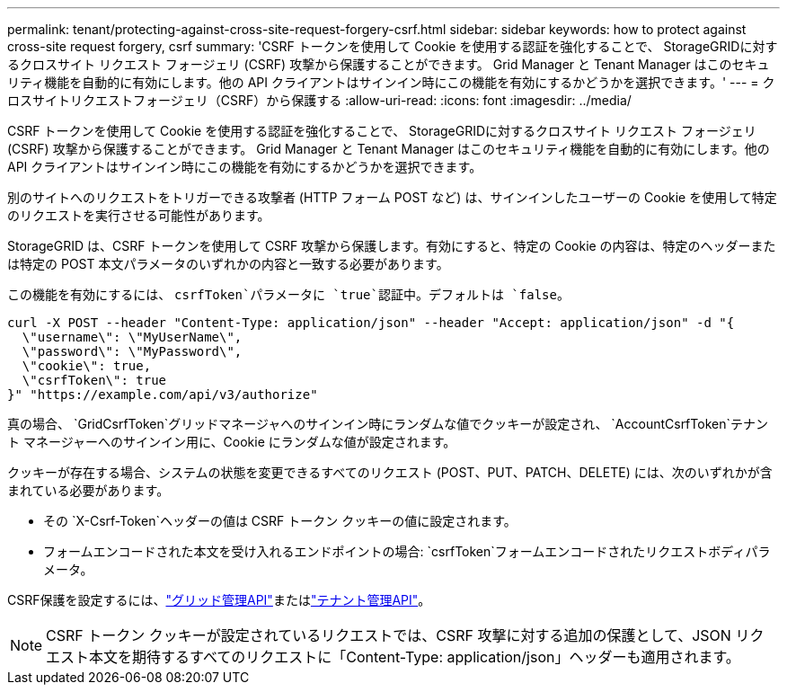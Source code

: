 ---
permalink: tenant/protecting-against-cross-site-request-forgery-csrf.html 
sidebar: sidebar 
keywords: how to protect against cross-site request forgery, csrf 
summary: 'CSRF トークンを使用して Cookie を使用する認証を強化することで、 StorageGRIDに対するクロスサイト リクエスト フォージェリ (CSRF) 攻撃から保護することができます。  Grid Manager と Tenant Manager はこのセキュリティ機能を自動的に有効にします。他の API クライアントはサインイン時にこの機能を有効にするかどうかを選択できます。' 
---
= クロスサイトリクエストフォージェリ（CSRF）から保護する
:allow-uri-read: 
:icons: font
:imagesdir: ../media/


[role="lead"]
CSRF トークンを使用して Cookie を使用する認証を強化することで、 StorageGRIDに対するクロスサイト リクエスト フォージェリ (CSRF) 攻撃から保護することができます。  Grid Manager と Tenant Manager はこのセキュリティ機能を自動的に有効にします。他の API クライアントはサインイン時にこの機能を有効にするかどうかを選択できます。

別のサイトへのリクエストをトリガーできる攻撃者 (HTTP フォーム POST など) は、サインインしたユーザーの Cookie を使用して特定のリクエストを実行させる可能性があります。

StorageGRID は、CSRF トークンを使用して CSRF 攻撃から保護します。有効にすると、特定の Cookie の内容は、特定のヘッダーまたは特定の POST 本文パラメータのいずれかの内容と一致する必要があります。

この機能を有効にするには、 `csrfToken`パラメータに `true`認証中。デフォルトは `false`。

[listing]
----
curl -X POST --header "Content-Type: application/json" --header "Accept: application/json" -d "{
  \"username\": \"MyUserName\",
  \"password\": \"MyPassword\",
  \"cookie\": true,
  \"csrfToken\": true
}" "https://example.com/api/v3/authorize"
----
真の場合、 `GridCsrfToken`グリッドマネージャへのサインイン時にランダムな値でクッキーが設定され、 `AccountCsrfToken`テナント マネージャーへのサインイン用に、Cookie にランダムな値が設定されます。

クッキーが存在する場合、システムの状態を変更できるすべてのリクエスト (POST、PUT、PATCH、DELETE) には、次のいずれかが含まれている必要があります。

* その `X-Csrf-Token`ヘッダーの値は CSRF トークン クッキーの値に設定されます。
* フォームエンコードされた本文を受け入れるエンドポイントの場合: `csrfToken`フォームエンコードされたリクエストボディパラメータ。


CSRF保護を設定するには、link:../admin/using-grid-management-api.html["グリッド管理API"]またはlink:../tenant/understanding-tenant-management-api.html["テナント管理API"]。


NOTE: CSRF トークン クッキーが設定されているリクエストでは、CSRF 攻撃に対する追加の保護として、JSON リクエスト本文を期待するすべてのリクエストに「Content-Type: application/json」ヘッダーも適用されます。
